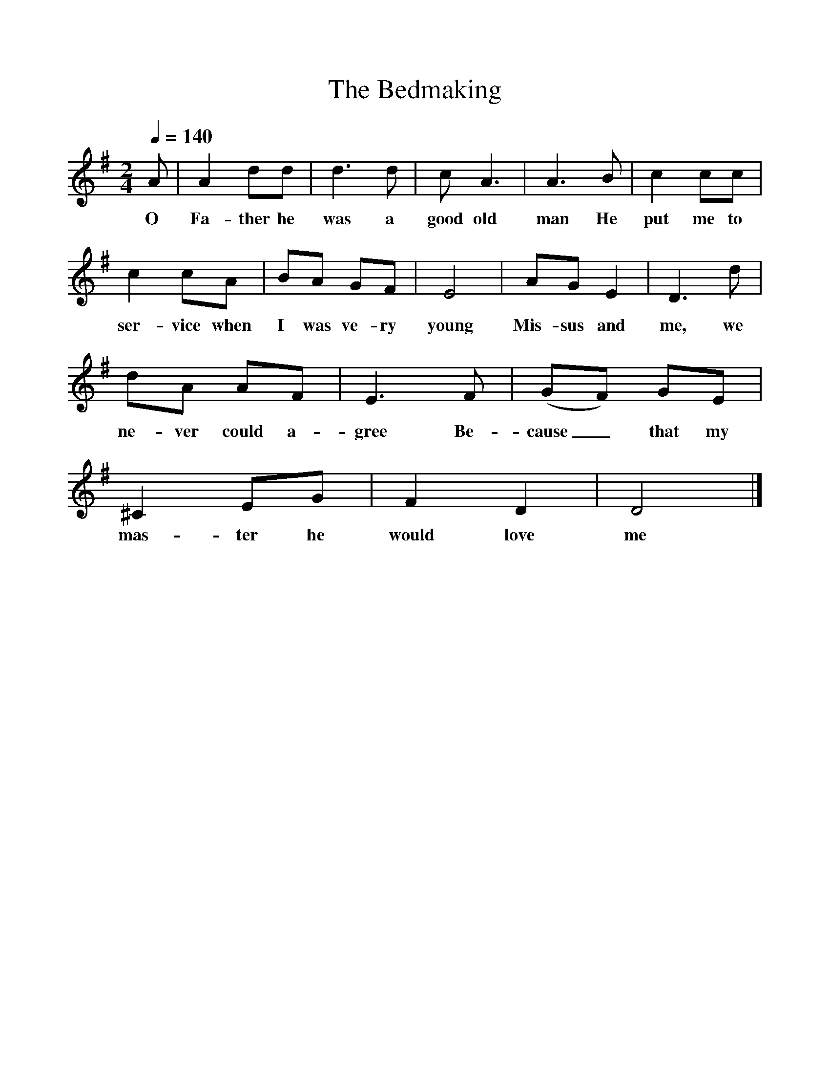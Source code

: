 %%scale 1
X:1
T:The Bedmaking
B:Martin Carthy: A Guitar in Folk Music
S:Marina Russell 
Z:The Hammonds 
F:http://www.folkinfo.org/songs
Q:1/4=140
M:2/4
L:1/16
K:Dmix
A2|A4d2d2|d6d2|c2 A6|A6B2|c4c2c2|
w:O Fa-ther he was a good old man He put me to
c4c2A2|B2A2 G2F2|E8|A2G2 E4|D6d2|
w:ser-vice when I was ve-ry young Mis-sus and me, we
d2A2 A2F2|E6F2|(G2F2) G2E2|^C4 E2G2|F4D4|D8|]
w:ne-ver could a-gree Be-cause_ that my mas-ter he would love me